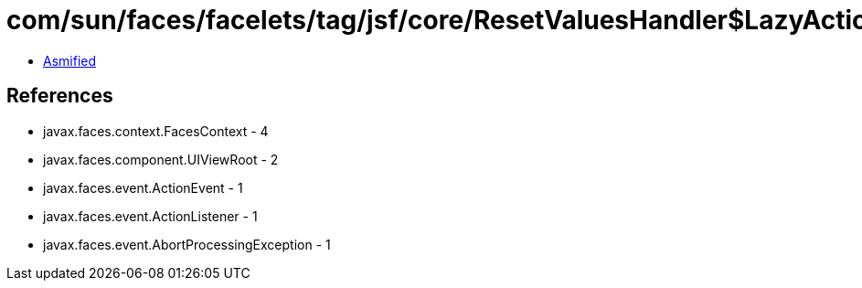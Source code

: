 = com/sun/faces/facelets/tag/jsf/core/ResetValuesHandler$LazyActionListener.class

 - link:ResetValuesHandler$LazyActionListener-asmified.java[Asmified]

== References

 - javax.faces.context.FacesContext - 4
 - javax.faces.component.UIViewRoot - 2
 - javax.faces.event.ActionEvent - 1
 - javax.faces.event.ActionListener - 1
 - javax.faces.event.AbortProcessingException - 1
